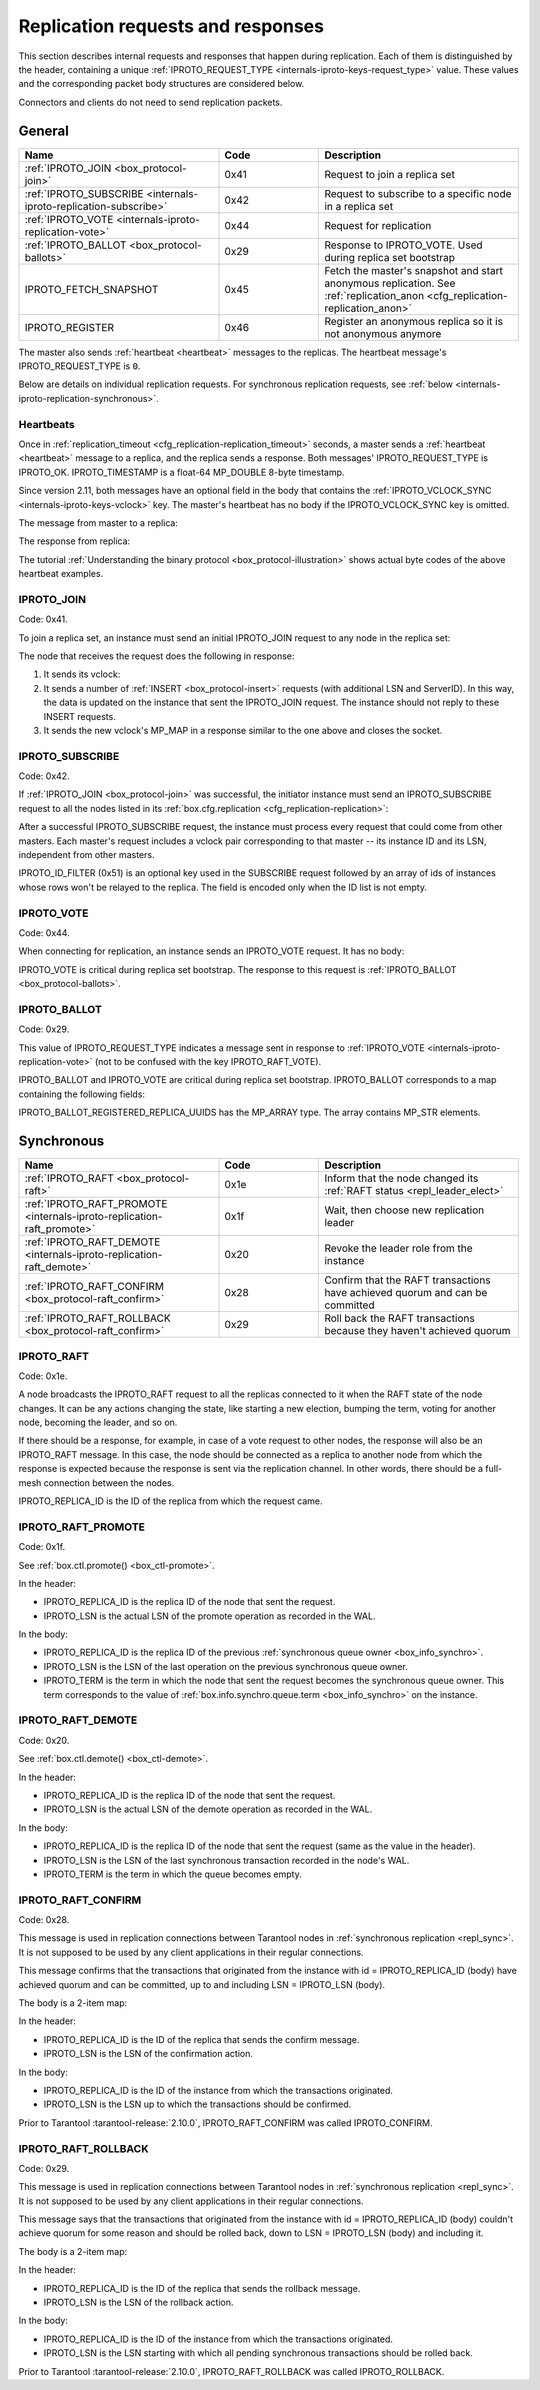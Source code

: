 ..  _internals-iproto-replication:
..  _box_protocol-replication:

Replication requests and responses
==================================

This section describes internal requests and responses that happen during replication.
Each of them is distinguished by the header,
containing a unique :ref:`IPROTO_REQUEST_TYPE <internals-iproto-keys-request_type>` value.
These values and the corresponding packet body structures are considered below.

Connectors and clients do not need to send replication packets.

General
-------

..  container:: table

    ..  list-table::
        :widths: 40 20 40
        :header-rows: 1

        *   -   Name
            -   Code
            -   Description

        *   -   :ref:`IPROTO_JOIN <box_protocol-join>`
            -   0x41
            -   Request to join a replica set

        *   -   :ref:`IPROTO_SUBSCRIBE <internals-iproto-replication-subscribe>`
            -   0x42
            -   Request to subscribe to a specific node in a replica set

        *   -   :ref:`IPROTO_VOTE <internals-iproto-replication-vote>`
            -   0x44
            -   Request for replication

        *   -   :ref:`IPROTO_BALLOT <box_protocol-ballots>`
            -   0x29
            -   Response to IPROTO_VOTE. Used during replica set bootstrap

        *   -   IPROTO_FETCH_SNAPSHOT
            -   0x45
            -   Fetch the master's snapshot and start anonymous replication.
                See :ref:`replication_anon <cfg_replication-replication_anon>`

        *   -   IPROTO_REGISTER
            -   0x46
            -   Register an anonymous replica so it is not anonymous anymore
            
The master also sends :ref:`heartbeat <heartbeat>` messages to the replicas.
The heartbeat message's IPROTO_REQUEST_TYPE is ``0``.

Below are details on individual replication requests.
For synchronous replication requests, see :ref:`below <internals-iproto-replication-synchronous>`.

..  _box_protocol-heartbeat:

Heartbeats
~~~~~~~~~~

Once in :ref:`replication_timeout <cfg_replication-replication_timeout>` seconds,
a master sends a :ref:`heartbeat <heartbeat>` message to a replica,
and the replica sends a response.
Both messages' IPROTO_REQUEST_TYPE is IPROTO_OK.
IPROTO_TIMESTAMP is a float-64 MP_DOUBLE 8-byte timestamp.

Since version 2.11, both messages have an optional field in the body that contains
the :ref:`IPROTO_VCLOCK_SYNC <internals-iproto-keys-vclock>` key.
The master's heartbeat has no body if the IPROTO_VCLOCK_SYNC key is omitted.

The message from master to a replica:

..  raw:: html
    :file: images/repl_heartbeat_message.svg

The response from replica:

..  raw:: html
    :file: images/repl_heartbeat_response.svg

The tutorial :ref:`Understanding the binary protocol <box_protocol-illustration>`
shows actual byte codes of the above heartbeat examples.

..  _box_protocol-join:

IPROTO_JOIN
~~~~~~~~~~~

Code: 0x41.

To join a replica set, an instance must send an initial IPROTO_JOIN request to any node in the replica set:

..  raw:: html
    :file: images/repl_join_request.svg

The node that receives the request does the following in response:

#.  It sends its vclock:

    ..  raw:: html
        :file: images/repl_join_response.svg

#.  It sends a number of :ref:`INSERT <box_protocol-insert>` requests (with additional LSN and ServerID).
    In this way, the data is updated on the instance that sent the IPROTO_JOIN request.
    The instance should not reply to these INSERT requests.

#.  It sends the new vclock's MP_MAP in a response similar to the one above
    and closes the socket.

..  _internals-iproto-replication-subscribe:

IPROTO_SUBSCRIBE
~~~~~~~~~~~~~~~~

Code: 0x42.

If :ref:`IPROTO_JOIN <box_protocol-join>` was successful,
the initiator instance must send an IPROTO_SUBSCRIBE request
to all the nodes listed in its :ref:`box.cfg.replication <cfg_replication-replication>`:

..  raw:: html
    :file: images/repl_subscribe_request.svg

After a successful IPROTO_SUBSCRIBE request,
the instance must process every request that could come from other masters.
Each master's request includes a vclock pair corresponding to that master --
its instance ID and its LSN, independent from other masters.

IPROTO_ID_FILTER (0x51)
is an optional key used in the SUBSCRIBE request followed by an array
of ids of instances whose rows won't be relayed to the replica.
The field is encoded only when the ID list is not empty.

..  _internals-iproto-replication-vote:

IPROTO_VOTE
~~~~~~~~~~~

Code: 0x44.

When connecting for replication, an instance sends an IPROTO_VOTE request. It has no body:

..  raw:: html
    :file: images/repl_vote.svg

IPROTO_VOTE is critical during replica set bootstrap.
The response to this request is :ref:`IPROTO_BALLOT <box_protocol-ballots>`.

..  _box_protocol-ballots:

IPROTO_BALLOT
~~~~~~~~~~~~~

Code: 0x29.

This value of IPROTO_REQUEST_TYPE indicates a message sent in response
to :ref:`IPROTO_VOTE <internals-iproto-replication-vote>` (not to be confused with the key IPROTO_RAFT_VOTE).

IPROTO_BALLOT and IPROTO_VOTE are critical during replica set bootstrap.
IPROTO_BALLOT corresponds to a map containing the following fields:

..  raw:: html
    :file: images/repl_ballot.svg

IPROTO_BALLOT_REGISTERED_REPLICA_UUIDS has the MP_ARRAY type.
The array contains MP_STR elements.

..  _internals-iproto-replication-synchronous:

Synchronous
-----------

..  container:: table

    ..  list-table::
        :widths: 40 20 40
        :header-rows: 1

        *   -   Name
            -   Code
            -   Description     

        *   -   :ref:`IPROTO_RAFT <box_protocol-raft>`
            -   0x1e
            -   Inform that the node changed its :ref:`RAFT status <repl_leader_elect>`
   
        *   -   :ref:`IPROTO_RAFT_PROMOTE <internals-iproto-replication-raft_promote>`
            -   0x1f
            -   Wait, then choose new replication leader

        *   -   :ref:`IPROTO_RAFT_DEMOTE <internals-iproto-replication-raft_demote>`
            -   0x20
            -   Revoke the leader role from the instance

        *   -   :ref:`IPROTO_RAFT_CONFIRM <box_protocol-raft_confirm>`
            -   0x28
            -   Confirm that the RAFT transactions have achieved quorum and can be committed

        *   -   :ref:`IPROTO_RAFT_ROLLBACK <box_protocol-raft_confirm>`
            -   0x29
            -   Roll back the RAFT transactions because they haven't achieved quorum 



..  _box_protocol-raft:

IPROTO_RAFT
~~~~~~~~~~~

Code: 0x1e.

A node broadcasts the IPROTO_RAFT request to all the replicas connected to it
when the RAFT state of the node changes.
It can be any actions changing the state, like starting a new election, bumping the term,
voting for another node, becoming the leader, and so on.

If there should be a response, for example, in case of a vote request to other nodes,
the response will also be an IPROTO_RAFT message.
In this case, the node should be connected as a replica to another node from which the response is expected
because the response is sent via the replication channel.
In other words, there should be a full-mesh connection between the nodes.

..  raw:: html
    :file: images/repl_raft.svg

IPROTO_REPLICA_ID is the ID of the replica from which the request came.

..  _internals-iproto-replication-raft_promote:

IPROTO_RAFT_PROMOTE
~~~~~~~~~~~~~~~~~~~

Code: 0x1f.

See :ref:`box.ctl.promote() <box_ctl-promote>`.

..  raw:: html
    :file: images/repl_raft_promote.svg

In the header:

*   IPROTO_REPLICA_ID is the replica ID of the node that sent the request.
*   IPROTO_LSN is the actual LSN of the promote operation as recorded in the WAL.

In the body:

*   IPROTO_REPLICA_ID is the replica ID of the previous :ref:`synchronous queue owner <box_info_synchro>`.
*   IPROTO_LSN is the LSN of the last operation on the previous synchronous queue owner.
*   IPROTO_TERM is the term in which the node that sent the request becomes the synchronous queue owner.
    This term corresponds to the value of :ref:`box.info.synchro.queue.term <box_info_synchro>` on the instance.

..  _internals-iproto-replication-raft_demote:

IPROTO_RAFT_DEMOTE
~~~~~~~~~~~~~~~~~~

Code: 0x20.

See :ref:`box.ctl.demote() <box_ctl-demote>`.

..  raw:: html
    :file: images/repl_raft_demote.svg

In the header:

*   IPROTO_REPLICA_ID is the replica ID of the node that sent the request.
*   IPROTO_LSN is the actual LSN of the demote operation as recorded in the WAL.

In the body:

*   IPROTO_REPLICA_ID is the replica ID of the node that sent the request
    (same as the value in the header).
*   IPROTO_LSN is the LSN of the last synchronous transaction recorded in the node's WAL.
*   IPROTO_TERM is the term in which the queue becomes empty.

..  _box_protocol-raft_confirm:

IPROTO_RAFT_CONFIRM
~~~~~~~~~~~~~~~~~~~

Code: 0x28.

This message is used in replication connections between
Tarantool nodes in :ref:`synchronous replication <repl_sync>`.
It is not supposed to be used by any client applications in their
regular connections.

This message confirms that the transactions that originated from the instance
with id = IPROTO_REPLICA_ID (body) have achieved quorum and can be committed,
up to and including LSN = IPROTO_LSN (body).

The body is a 2-item map:

..  raw:: html
    :file: images/repl_raft_confirm.svg

In the header:

*   IPROTO_REPLICA_ID is the ID of the replica that sends the confirm message.
*   IPROTO_LSN is the LSN of the confirmation action.

In the body:

*   IPROTO_REPLICA_ID is the ID of the instance from which the transactions originated.
*   IPROTO_LSN is the LSN up to which the transactions should be confirmed.

Prior to Tarantool :tarantool-release:`2.10.0`, IPROTO_RAFT_CONFIRM was called IPROTO_CONFIRM.

..  _box_protocol-raft_rollback:

IPROTO_RAFT_ROLLBACK
~~~~~~~~~~~~~~~~~~~~

Code: 0x29.

This message is used in replication connections between
Tarantool nodes in :ref:`synchronous replication <repl_sync>`.
It is not supposed to be used by any client applications in their
regular connections.

This message says that the transactions that originated from the instance
with id = IPROTO_REPLICA_ID (body) couldn't achieve quorum for some reason
and should be rolled back, down to LSN = IPROTO_LSN (body) and including it.

The body is a 2-item map:

..  raw:: html
    :file: images/repl_raft_rollback.svg

In the header:

*   IPROTO_REPLICA_ID is the ID of the replica that sends the rollback message.
*   IPROTO_LSN is the LSN of the rollback action.

In the body:

*   IPROTO_REPLICA_ID is the ID of the instance from which the transactions originated.
*   IPROTO_LSN is the LSN starting with which all pending synchronous transactions should be rolled back.

Prior to Tarantool :tarantool-release:`2.10.0`, IPROTO_RAFT_ROLLBACK was called IPROTO_ROLLBACK.
